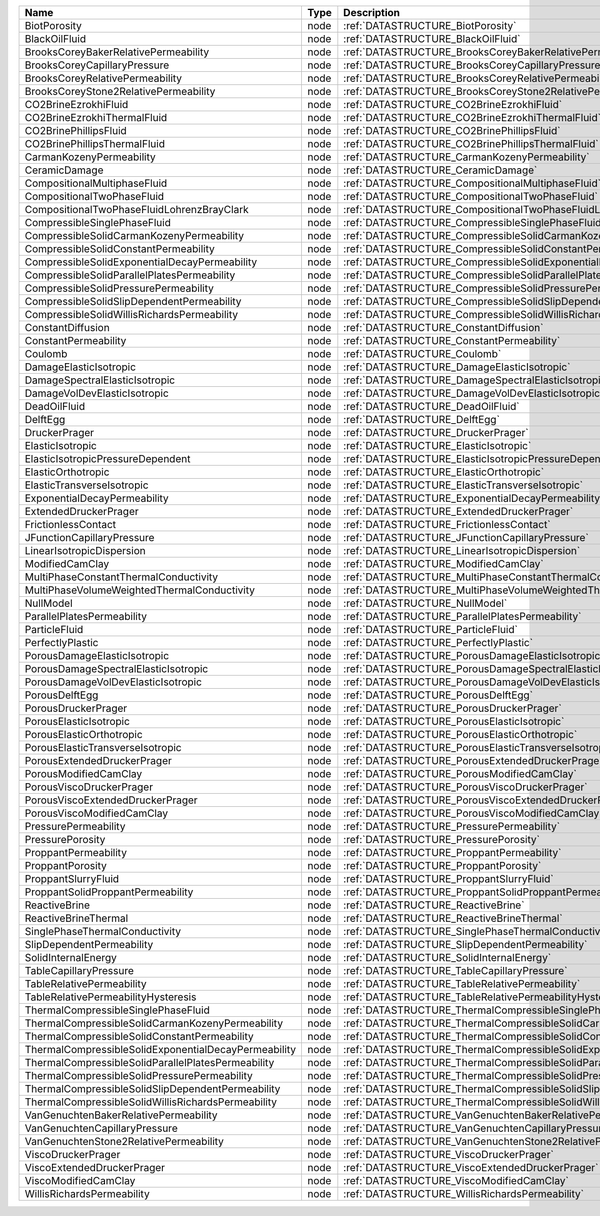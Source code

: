 

==================================================== ==== ========================================================================= 
Name                                                 Type Description                                                               
==================================================== ==== ========================================================================= 
BiotPorosity                                         node :ref:`DATASTRUCTURE_BiotPorosity`                                         
BlackOilFluid                                        node :ref:`DATASTRUCTURE_BlackOilFluid`                                        
BrooksCoreyBakerRelativePermeability                 node :ref:`DATASTRUCTURE_BrooksCoreyBakerRelativePermeability`                 
BrooksCoreyCapillaryPressure                         node :ref:`DATASTRUCTURE_BrooksCoreyCapillaryPressure`                         
BrooksCoreyRelativePermeability                      node :ref:`DATASTRUCTURE_BrooksCoreyRelativePermeability`                      
BrooksCoreyStone2RelativePermeability                node :ref:`DATASTRUCTURE_BrooksCoreyStone2RelativePermeability`                
CO2BrineEzrokhiFluid                                 node :ref:`DATASTRUCTURE_CO2BrineEzrokhiFluid`                                 
CO2BrineEzrokhiThermalFluid                          node :ref:`DATASTRUCTURE_CO2BrineEzrokhiThermalFluid`                          
CO2BrinePhillipsFluid                                node :ref:`DATASTRUCTURE_CO2BrinePhillipsFluid`                                
CO2BrinePhillipsThermalFluid                         node :ref:`DATASTRUCTURE_CO2BrinePhillipsThermalFluid`                         
CarmanKozenyPermeability                             node :ref:`DATASTRUCTURE_CarmanKozenyPermeability`                             
CeramicDamage                                        node :ref:`DATASTRUCTURE_CeramicDamage`                                        
CompositionalMultiphaseFluid                         node :ref:`DATASTRUCTURE_CompositionalMultiphaseFluid`                         
CompositionalTwoPhaseFluid                           node :ref:`DATASTRUCTURE_CompositionalTwoPhaseFluid`                           
CompositionalTwoPhaseFluidLohrenzBrayClark           node :ref:`DATASTRUCTURE_CompositionalTwoPhaseFluidLohrenzBrayClark`           
CompressibleSinglePhaseFluid                         node :ref:`DATASTRUCTURE_CompressibleSinglePhaseFluid`                         
CompressibleSolidCarmanKozenyPermeability            node :ref:`DATASTRUCTURE_CompressibleSolidCarmanKozenyPermeability`            
CompressibleSolidConstantPermeability                node :ref:`DATASTRUCTURE_CompressibleSolidConstantPermeability`                
CompressibleSolidExponentialDecayPermeability        node :ref:`DATASTRUCTURE_CompressibleSolidExponentialDecayPermeability`        
CompressibleSolidParallelPlatesPermeability          node :ref:`DATASTRUCTURE_CompressibleSolidParallelPlatesPermeability`          
CompressibleSolidPressurePermeability                node :ref:`DATASTRUCTURE_CompressibleSolidPressurePermeability`                
CompressibleSolidSlipDependentPermeability           node :ref:`DATASTRUCTURE_CompressibleSolidSlipDependentPermeability`           
CompressibleSolidWillisRichardsPermeability          node :ref:`DATASTRUCTURE_CompressibleSolidWillisRichardsPermeability`          
ConstantDiffusion                                    node :ref:`DATASTRUCTURE_ConstantDiffusion`                                    
ConstantPermeability                                 node :ref:`DATASTRUCTURE_ConstantPermeability`                                 
Coulomb                                              node :ref:`DATASTRUCTURE_Coulomb`                                              
DamageElasticIsotropic                               node :ref:`DATASTRUCTURE_DamageElasticIsotropic`                               
DamageSpectralElasticIsotropic                       node :ref:`DATASTRUCTURE_DamageSpectralElasticIsotropic`                       
DamageVolDevElasticIsotropic                         node :ref:`DATASTRUCTURE_DamageVolDevElasticIsotropic`                         
DeadOilFluid                                         node :ref:`DATASTRUCTURE_DeadOilFluid`                                         
DelftEgg                                             node :ref:`DATASTRUCTURE_DelftEgg`                                             
DruckerPrager                                        node :ref:`DATASTRUCTURE_DruckerPrager`                                        
ElasticIsotropic                                     node :ref:`DATASTRUCTURE_ElasticIsotropic`                                     
ElasticIsotropicPressureDependent                    node :ref:`DATASTRUCTURE_ElasticIsotropicPressureDependent`                    
ElasticOrthotropic                                   node :ref:`DATASTRUCTURE_ElasticOrthotropic`                                   
ElasticTransverseIsotropic                           node :ref:`DATASTRUCTURE_ElasticTransverseIsotropic`                           
ExponentialDecayPermeability                         node :ref:`DATASTRUCTURE_ExponentialDecayPermeability`                         
ExtendedDruckerPrager                                node :ref:`DATASTRUCTURE_ExtendedDruckerPrager`                                
FrictionlessContact                                  node :ref:`DATASTRUCTURE_FrictionlessContact`                                  
JFunctionCapillaryPressure                           node :ref:`DATASTRUCTURE_JFunctionCapillaryPressure`                           
LinearIsotropicDispersion                            node :ref:`DATASTRUCTURE_LinearIsotropicDispersion`                            
ModifiedCamClay                                      node :ref:`DATASTRUCTURE_ModifiedCamClay`                                      
MultiPhaseConstantThermalConductivity                node :ref:`DATASTRUCTURE_MultiPhaseConstantThermalConductivity`                
MultiPhaseVolumeWeightedThermalConductivity          node :ref:`DATASTRUCTURE_MultiPhaseVolumeWeightedThermalConductivity`          
NullModel                                            node :ref:`DATASTRUCTURE_NullModel`                                            
ParallelPlatesPermeability                           node :ref:`DATASTRUCTURE_ParallelPlatesPermeability`                           
ParticleFluid                                        node :ref:`DATASTRUCTURE_ParticleFluid`                                        
PerfectlyPlastic                                     node :ref:`DATASTRUCTURE_PerfectlyPlastic`                                     
PorousDamageElasticIsotropic                         node :ref:`DATASTRUCTURE_PorousDamageElasticIsotropic`                         
PorousDamageSpectralElasticIsotropic                 node :ref:`DATASTRUCTURE_PorousDamageSpectralElasticIsotropic`                 
PorousDamageVolDevElasticIsotropic                   node :ref:`DATASTRUCTURE_PorousDamageVolDevElasticIsotropic`                   
PorousDelftEgg                                       node :ref:`DATASTRUCTURE_PorousDelftEgg`                                       
PorousDruckerPrager                                  node :ref:`DATASTRUCTURE_PorousDruckerPrager`                                  
PorousElasticIsotropic                               node :ref:`DATASTRUCTURE_PorousElasticIsotropic`                               
PorousElasticOrthotropic                             node :ref:`DATASTRUCTURE_PorousElasticOrthotropic`                             
PorousElasticTransverseIsotropic                     node :ref:`DATASTRUCTURE_PorousElasticTransverseIsotropic`                     
PorousExtendedDruckerPrager                          node :ref:`DATASTRUCTURE_PorousExtendedDruckerPrager`                          
PorousModifiedCamClay                                node :ref:`DATASTRUCTURE_PorousModifiedCamClay`                                
PorousViscoDruckerPrager                             node :ref:`DATASTRUCTURE_PorousViscoDruckerPrager`                             
PorousViscoExtendedDruckerPrager                     node :ref:`DATASTRUCTURE_PorousViscoExtendedDruckerPrager`                     
PorousViscoModifiedCamClay                           node :ref:`DATASTRUCTURE_PorousViscoModifiedCamClay`                           
PressurePermeability                                 node :ref:`DATASTRUCTURE_PressurePermeability`                                 
PressurePorosity                                     node :ref:`DATASTRUCTURE_PressurePorosity`                                     
ProppantPermeability                                 node :ref:`DATASTRUCTURE_ProppantPermeability`                                 
ProppantPorosity                                     node :ref:`DATASTRUCTURE_ProppantPorosity`                                     
ProppantSlurryFluid                                  node :ref:`DATASTRUCTURE_ProppantSlurryFluid`                                  
ProppantSolidProppantPermeability                    node :ref:`DATASTRUCTURE_ProppantSolidProppantPermeability`                    
ReactiveBrine                                        node :ref:`DATASTRUCTURE_ReactiveBrine`                                        
ReactiveBrineThermal                                 node :ref:`DATASTRUCTURE_ReactiveBrineThermal`                                 
SinglePhaseThermalConductivity                       node :ref:`DATASTRUCTURE_SinglePhaseThermalConductivity`                       
SlipDependentPermeability                            node :ref:`DATASTRUCTURE_SlipDependentPermeability`                            
SolidInternalEnergy                                  node :ref:`DATASTRUCTURE_SolidInternalEnergy`                                  
TableCapillaryPressure                               node :ref:`DATASTRUCTURE_TableCapillaryPressure`                               
TableRelativePermeability                            node :ref:`DATASTRUCTURE_TableRelativePermeability`                            
TableRelativePermeabilityHysteresis                  node :ref:`DATASTRUCTURE_TableRelativePermeabilityHysteresis`                  
ThermalCompressibleSinglePhaseFluid                  node :ref:`DATASTRUCTURE_ThermalCompressibleSinglePhaseFluid`                  
ThermalCompressibleSolidCarmanKozenyPermeability     node :ref:`DATASTRUCTURE_ThermalCompressibleSolidCarmanKozenyPermeability`     
ThermalCompressibleSolidConstantPermeability         node :ref:`DATASTRUCTURE_ThermalCompressibleSolidConstantPermeability`         
ThermalCompressibleSolidExponentialDecayPermeability node :ref:`DATASTRUCTURE_ThermalCompressibleSolidExponentialDecayPermeability` 
ThermalCompressibleSolidParallelPlatesPermeability   node :ref:`DATASTRUCTURE_ThermalCompressibleSolidParallelPlatesPermeability`   
ThermalCompressibleSolidPressurePermeability         node :ref:`DATASTRUCTURE_ThermalCompressibleSolidPressurePermeability`         
ThermalCompressibleSolidSlipDependentPermeability    node :ref:`DATASTRUCTURE_ThermalCompressibleSolidSlipDependentPermeability`    
ThermalCompressibleSolidWillisRichardsPermeability   node :ref:`DATASTRUCTURE_ThermalCompressibleSolidWillisRichardsPermeability`   
VanGenuchtenBakerRelativePermeability                node :ref:`DATASTRUCTURE_VanGenuchtenBakerRelativePermeability`                
VanGenuchtenCapillaryPressure                        node :ref:`DATASTRUCTURE_VanGenuchtenCapillaryPressure`                        
VanGenuchtenStone2RelativePermeability               node :ref:`DATASTRUCTURE_VanGenuchtenStone2RelativePermeability`               
ViscoDruckerPrager                                   node :ref:`DATASTRUCTURE_ViscoDruckerPrager`                                   
ViscoExtendedDruckerPrager                           node :ref:`DATASTRUCTURE_ViscoExtendedDruckerPrager`                           
ViscoModifiedCamClay                                 node :ref:`DATASTRUCTURE_ViscoModifiedCamClay`                                 
WillisRichardsPermeability                           node :ref:`DATASTRUCTURE_WillisRichardsPermeability`                           
==================================================== ==== ========================================================================= 


